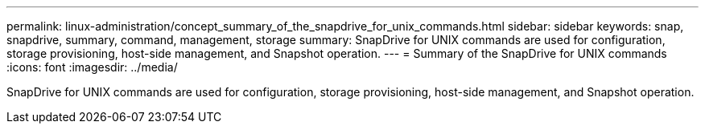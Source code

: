 ---
permalink: linux-administration/concept_summary_of_the_snapdrive_for_unix_commands.html
sidebar: sidebar
keywords: snap, snapdrive, summary, command, management, storage
summary: SnapDrive for UNIX commands are used for configuration, storage provisioning, host-side management, and Snapshot operation.
---
= Summary of the SnapDrive for UNIX commands
:icons: font
:imagesdir: ../media/

[.lead]
SnapDrive for UNIX commands are used for configuration, storage provisioning, host-side management, and Snapshot operation.
